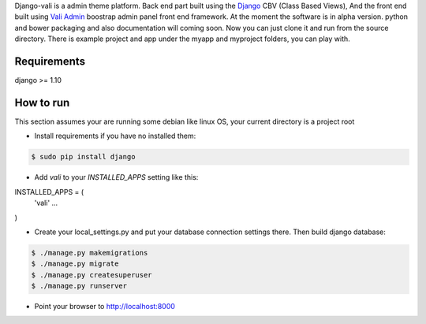 Django-vali is a admin theme 
platform. Back end part built using the `Django`_ CBV (Class Based Views),
And the front end built using `Vali Admin`_
boostrap admin panel front end framework. At the moment the software is in alpha version.
python and bower packaging and also documentation will coming soon. Now you can just clone it and run from the source directory.
There is example project and app under the myapp and myproject folders, you can play with.

Requirements
------------

django >= 1.10

How to run
----------

This section assumes your are running some debian like linux OS, your current directory is a project root

- Install requirements if you have no installed them:

.. code:: sh

    $ sudo pip install django


- Add `vali` to your `INSTALLED_APPS` setting like this:
.. code:: sh
INSTALLED_APPS = (
	'vali'
	...
)


- Create your local_settings.py and put your database connection settings there. Then build django database:

.. code:: sh

    $ ./manage.py makemigrations
    $ ./manage.py migrate
    $ ./manage.py createsuperuser
    $ ./manage.py runserver

- Point your browser to http://localhost:8000


.. _`Django`: http://djangoproject.com/
.. _`Vali Admin`: https://github.com/pratikborsadiya/vali-admin

